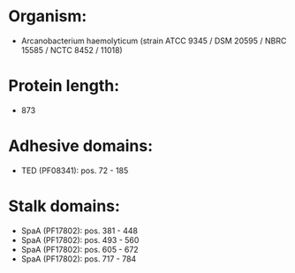 * Organism:
- Arcanobacterium haemolyticum (strain ATCC 9345 / DSM 20595 / NBRC 15585 / NCTC 8452 / 11018)
* Protein length:
- 873
* Adhesive domains:
- TED (PF08341): pos. 72 - 185
* Stalk domains:
- SpaA (PF17802): pos. 381 - 448
- SpaA (PF17802): pos. 493 - 560
- SpaA (PF17802): pos. 605 - 672
- SpaA (PF17802): pos. 717 - 784

